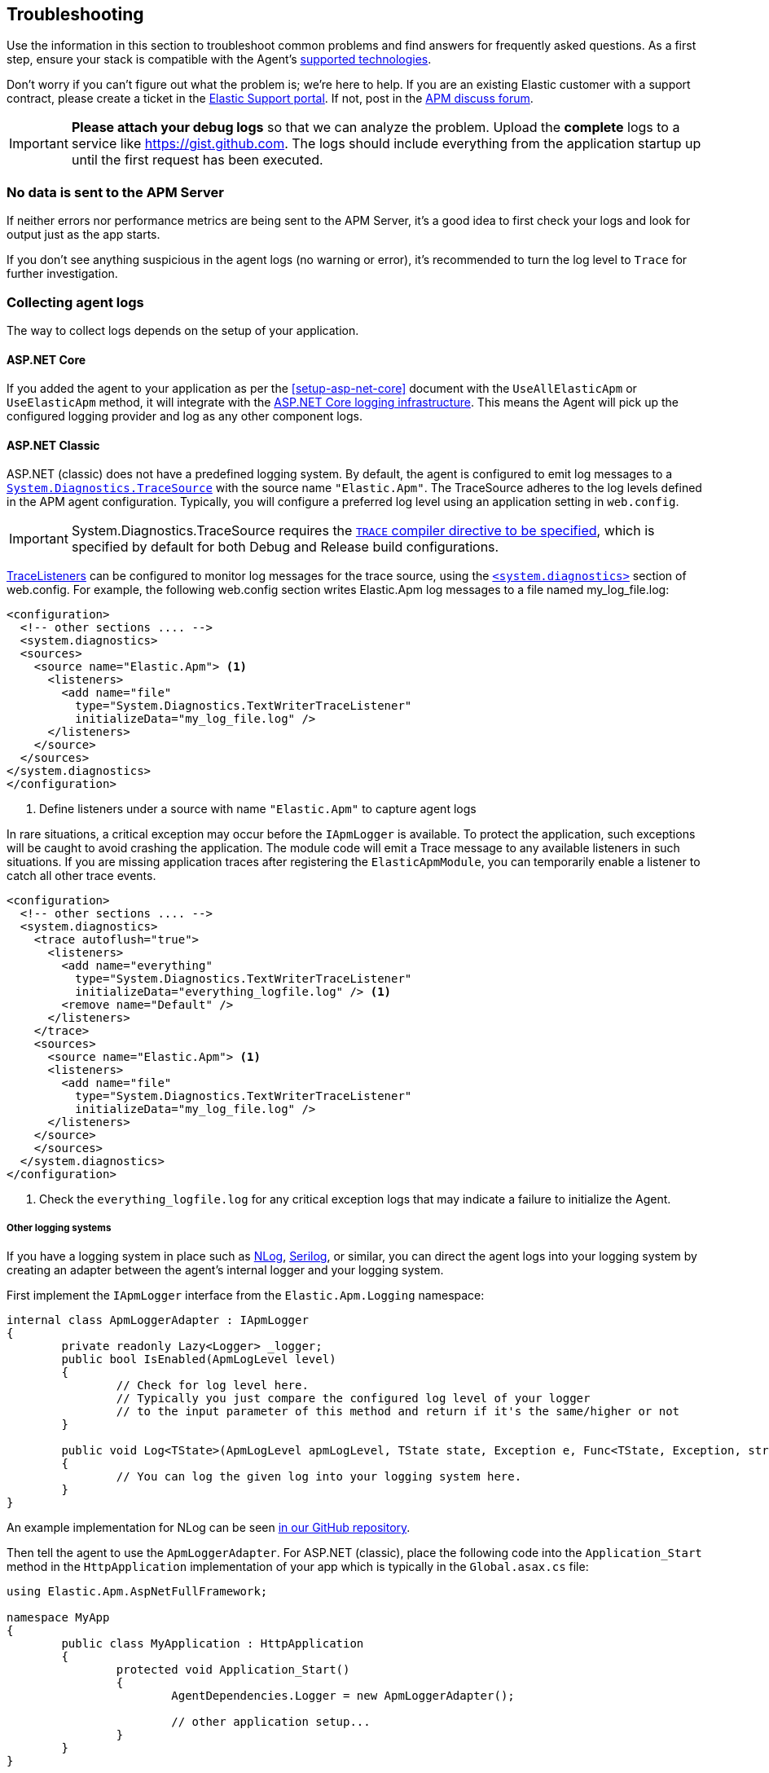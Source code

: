 ifdef::env-github[]
NOTE: For the best reading experience,
please view this documentation at https://www.elastic.co/guide/en/apm/agent/dotnet[elastic.co]
endif::[]

[[troubleshooting]]
== Troubleshooting

Use the information in this section to troubleshoot common problems and find
answers for frequently asked questions.
As a first step, ensure your stack is compatible with the Agent's <<supported-technologies,supported technologies>>.

Don't worry if you can't figure out what the problem is; we’re here to help.
If you are an existing Elastic customer with a support contract, please create a ticket in the
https://support.elastic.co/customers/s/login/[Elastic Support portal].
If not, post in the https://discuss.elastic.co/c/apm[APM discuss forum].

IMPORTANT: *Please attach your debug logs* so that we can analyze the problem.
Upload the *complete* logs to a service like https://gist.github.com.
The logs should include everything from the application startup up until the first request has been executed.

[float]
[[no-data-sent]]
=== No data is sent to the APM Server

If neither errors nor performance metrics are being sent to the APM Server,
it's a good idea to first check your logs and look for output just as the app starts.

If you don't see anything suspicious in the agent logs (no warning or error), it's recommended to turn the log level to `Trace` for further investigation.

[float]
[[collect-agent-logs]]
=== Collecting agent logs

The way to collect logs depends on the setup of your application.

[float]
[[collect-logs-core]]
==== ASP.NET Core

If you added the agent to your application as per the <<setup-asp-net-core>> document with the `UseAllElasticApm` or `UseElasticApm` method, it will integrate with the
https://docs.microsoft.com/en-us/aspnet/core/fundamentals/logging/?view=aspnetcore-3.1[ASP.NET Core logging infrastructure].
This means the Agent will pick up the configured logging provider and log as any other component logs.

[float]
[[collect-logs-classic]]
==== ASP.NET Classic

ASP.NET (classic) does not have a predefined logging system. By default, the agent is configured to
emit log messages to a 
https://docs.microsoft.com/en-us/dotnet/api/system.diagnostics.tracesource[`System.Diagnostics.TraceSource`] 
with the source name `"Elastic.Apm"`. The TraceSource adheres to the log levels defined in the
APM agent configuration. Typically, you will configure a preferred log level using an application setting in `web.config`.

[IMPORTANT]
--
System.Diagnostics.TraceSource requires the https://docs.microsoft.com/en-us/dotnet/framework/debug-trace-profile/how-to-compile-conditionally-with-trace-and-debug[`TRACE` compiler directive to be specified], which is specified
by default for both Debug and Release build configurations.
--

https://docs.microsoft.com/en-us/dotnet/api/system.diagnostics.tracelistener[TraceListeners]
can be configured to monitor log messages for the trace source, using the https://docs.microsoft.com/en-us/dotnet/framework/configure-apps/file-schema/trace-debug/system-diagnostics-element[`<system.diagnostics>`] section of
web.config. For example, the following web.config section writes Elastic.Apm log messages to a file
named my_log_file.log:

[source,xml]
----
<configuration>
  <!-- other sections .... -->
  <system.diagnostics>
  <sources>
    <source name="Elastic.Apm"> <1>
      <listeners>
        <add name="file" 
          type="System.Diagnostics.TextWriterTraceListener" 
          initializeData="my_log_file.log" />
      </listeners>
    </source>
  </sources>
</system.diagnostics>
</configuration>  
----
<1> Define listeners under a source with name `"Elastic.Apm"` to capture agent logs

In rare situations, a critical exception may occur before the `IApmLogger` is available. To protect the application, such exceptions will be caught
to avoid crashing the application. The module code will emit a Trace message to any available listeners in such situations. If you are missing 
application traces after registering the `ElasticApmModule`, you can temporarily enable a listener to catch all other trace events.

[source,xml]
----
<configuration>
  <!-- other sections .... -->
  <system.diagnostics>
    <trace autoflush="true">
      <listeners>
        <add name="everything"
          type="System.Diagnostics.TextWriterTraceListener"
          initializeData="everything_logfile.log" /> <1>
        <remove name="Default" />
      </listeners>
    </trace>
    <sources>
      <source name="Elastic.Apm"> <1>
      <listeners>
        <add name="file" 
          type="System.Diagnostics.TextWriterTraceListener" 
          initializeData="my_log_file.log" />
      </listeners>
    </source>
    </sources>
  </system.diagnostics>
</configuration>  
----
<1> Check the `everything_logfile.log` for any critical exception logs that may indicate a failure to initialize the Agent.

[float]
[[collect-logs-class-other-logging-systems]]
===== Other logging systems

If you have a logging system in place such as https://nlog-project.org/[NLog], https://serilog.net/[Serilog], 
or similar, you can direct the agent logs into your logging system by creating an adapter between 
the agent's internal logger and your logging system.

First implement the `IApmLogger` interface from the `Elastic.Apm.Logging` namespace:

[source,csharp]
----
internal class ApmLoggerAdapter : IApmLogger
{
	private readonly Lazy<Logger> _logger;
	public bool IsEnabled(ApmLogLevel level)
	{
		// Check for log level here.
		// Typically you just compare the configured log level of your logger
		// to the input parameter of this method and return if it's the same/higher or not
	}

	public void Log<TState>(ApmLogLevel apmLogLevel, TState state, Exception e, Func<TState, Exception, string> formatter)
	{
		// You can log the given log into your logging system here.
	}
}
----

An example implementation for NLog can be seen https://github.com/elastic/apm-agent-dotnet/blob/f6a33a185675b7b918af59d3333d94b32329a84a/sample/AspNetFullFrameworkSampleApp/App_Start/ApmLoggerToNLog.cs[in our GitHub repository].

Then tell the agent to use the `ApmLoggerAdapter`. For ASP.NET (classic), place the following code into the `Application_Start` 
method in the `HttpApplication` implementation of your app which is typically in the `Global.asax.cs` file:

[source,csharp]
----
using Elastic.Apm.AspNetFullFramework;

namespace MyApp
{
	public class MyApplication : HttpApplication
	{
		protected void Application_Start()
		{
			AgentDependencies.Logger = new ApmLoggerAdapter();

			// other application setup...
		}
	}
}
----

During initialization, the agent checks if an additional logger was configured-- the agent only does this once, so it's important 
to set it as early in the process as possible, typically in the `Application_Start` method.

[float]
[[collect-logs-general]]
==== General .NET applications

If none of the above cases apply to your application, you can still use a logger adapter and redirect agent logs into a .NET 
logging system like NLog, Serilog, or similar.

For this you'll need an `IApmLogger` implementation (see above) which you need to pass to the `Setup` method during agent setup:

[source,csharp]
----
Agent.Setup(new AgentComponents(logger: new ApmLoggerAdapter()));
----

[float]
[[double-agent-initialization-log]]
=== Following error appears in logs: `The singleton APM agent has already been instantiated and can no longer be configured.`

See "<<double-agent-initialization>>".

[float]
[[double-agent-initialization]]
=== An `InstanceAlreadyCreatedException` exception is thrown

In the early stage of a monitored process, the Agent might throw an `InstanceAlreadyCreatedException` exception with the following message: "The singleton APM agent has already been instantiated and can no longer be configured.", or an error log appears with the same message. This happens when you attempt to initialize the Agent multiple times, which is prohibited. Allowing multiple Agent instances per process would open up problems, like capturing events and metrics multiple times for each instance, or having multiple background threads for event serialization and transfer to the APM Server.

TIP: Take a look at the initialization section of the <<public-api,Public Agent API>> for more information on how agent initialization works.

As an example, this issue can happen if you call the `Elastic.Apm.Agent.Setup` method multiple times, or if you call another method on `Elastic.Apm.Agent` that implicitly initializes the agent, and then you call the `Elastic.Apm.Agent.Setup` method on the already initialized agent.

Another example might be when you use the Public Agent API in combination with the IIS module or the ASP.NET Core NuGet package, where you enable the agent with the `UseElasticApm` or `UseAllElasticApm` methods. Both the first call to the IIS module and the `UseElasticApm`/`UseAllElasticApm` methods internally call the `Elastic.Apm.Agent.Setup` method to initialize the agent.

You may use the Public Agent API with the `Elastic.Apm.Agent` class in code that can potentially execute before the IIS module initializes or the `UseElasticApm`/`UseAllElasticApm` calls execute. If that happens, those will fail, as the Agent has been implicitly initialized already.

To prevent the `InstanceAlreadyCreatedException` in these scenarios, first use the `Elastic.Apm.Agent.IsConfigured` method to check if the agent is already initialized. After the check, you can safely use other methods in the Public Agent API. This will prevent accidental implicit agent initialization.

[float]
[[legacy-asp-net-sync-context]]
=== ASP.NET is using LegacyAspNetSynchronizationContext and might not behave well for asynchronous code

If you see this warning being logged it means your classic ASP.NET Application is running under quirks mode and is using a deprecated but backwards compatible asynchronous context.
This may prevent our agent from working correctly when asynchronous code introduces a thread switch since this context does not reliably restore `HttpContext.Items`. 

To break out of quirks mode the runtime must be explicitly specified in web.config:


[source,xml]
----
<httpRuntime targetFramework="4.5" />
----

Read more about ASP.NET quirks mode here: https://devblogs.microsoft.com/dotnet/all-about-httpruntime-targetframework

[float]
[[sql-failed-to-remove-from-processing-spans]]
=== SqlEventListener Failed capturing sql statement (failed to remove from ProcessingSpans).

We log this warning when our SQL even listener is unable to find the active transaction. 
This has been only observed under IIS when the application is running under quirks mode.
See "<<legacy-asp-net-sync-context>>" section for more backfround information and possible fixes.


[float]
[[http-no-transaction]]
=== HttpDiagnosticListenerFullFrameworkImpl No current transaction, skip creating span for outgoing HTTP request

We log this trace warning when our outgoing HTTP listener is not able to get the current transaction.
This has been only observed under IIS when the application is running under quirks mode.
See "<<legacy-asp-net-sync-context>>" section for more backfround information and possible fixes.


[float]
[[iis-integrated-pipeline-mode]]
=== Exception: System.PlatformNotSupportedException: This operation requires IIS integrated pipeline mode

This exception happens if the classic ASP.NET application run under an Application pool that enforces the classic pipeline mode. 
This prevents our agent to modify headers and thus will break distributed tracing. 

The agent is only supported on IIS7 and higher where the `Integrated Pipeline Mode` is the default.


[float]
[[startup-hook-failure]]
=== Startup hooks failure

If the <<zero-code-change-setup, startup hook>> integration throws an exception, additional detail can be obtained by 
setting the `ELASTIC_APM_STARTUP_HOOKS_LOGGING` environment variable before starting the application

[source,sh]
----
set ELASTIC_APM_STARTUP_HOOKS_LOGGING=1
----

and then running the application in a context where the environment variable will be visible. In setting this value,
an `ElasticApmAgentStartupHook.log` file is written to the directory containing the startup hook assembly, in addition to
writing to standard output.

[float]
[[agent-overhead]]
=== The agent causes too much overhead

A good place to start is <<config-all-options-summary>>. There are multiple settings with the `Performance` keyword which can help you tweak the agent for your needs.

The most expensive operation in the agent is typically stack trace capturing. The agent, by default, only captures stack traces for spans with a duration of 5ms or more, and with a limit of 50 stack frames.
If this is too much in your environment, consider disabling stack trace capturing either partially or entirely:

- To disable stack trace capturing for spans, but continue to capture stack traces for errors, set the <<config-span-stack-trace-min-duration>> to `-1` and leave the <<config-stack-trace-limit>> on its default.
- To disable stack trace capturing entirely –which in most applications reduces the agent overhead dramatically– set <<config-stack-trace-limit>> to `0`.

[float]
[[iisexpress-classic-pipeline]]
=== The ElasticApmModule does not load or capture transactions and there are no agent logs generated on IISExpress 

When debugging applications using Visual Studio and IISExpress, the same requirement to use the `Integrated` managed 
pipeline mode exists. Select your web application project in the solution explorer and press F4 to load the properties
window. If the managed pipeline mode is set to classic, the ElasticApmModule will not load.

For example:

image::./images/classic-pipeline.png[Classic Managed Pipeline Mode in Properties]

Should be changed to:

image::./images/integrated-pipeline.png[Integrated Managed Pipeline Mode in Properties]

You may need to restart Visual Studio for these changes to fully apply.